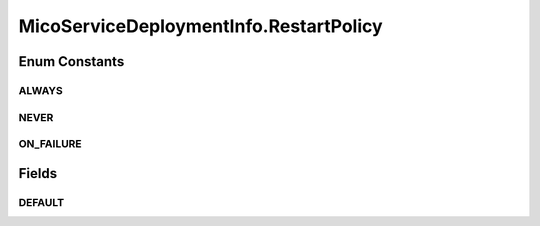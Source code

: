 .. java:import:: java.util ArrayList

.. java:import:: java.util HashMap

.. java:import:: java.util List

.. java:import:: java.util Map

.. java:import:: org.neo4j.ogm.annotation GeneratedValue

.. java:import:: org.neo4j.ogm.annotation Id

.. java:import:: org.neo4j.ogm.annotation NodeEntity

.. java:import:: io.swagger.annotations ApiModelProperty

.. java:import:: lombok AllArgsConstructor

.. java:import:: lombok Data

.. java:import:: lombok NoArgsConstructor

.. java:import:: lombok Singular

.. java:import:: lombok.experimental Accessors

MicoServiceDeploymentInfo.RestartPolicy
=======================================

.. java:package:: io.github.ust.mico.core.model
   :noindex:

.. java:type:: public enum RestartPolicy
   :outertype: MicoServiceDeploymentInfo

   Enumeration for all supported restart policies.

Enum Constants
--------------
ALWAYS
^^^^^^

.. java:field:: public static final MicoServiceDeploymentInfo.RestartPolicy ALWAYS
   :outertype: MicoServiceDeploymentInfo.RestartPolicy

NEVER
^^^^^

.. java:field:: public static final MicoServiceDeploymentInfo.RestartPolicy NEVER
   :outertype: MicoServiceDeploymentInfo.RestartPolicy

ON_FAILURE
^^^^^^^^^^

.. java:field:: public static final MicoServiceDeploymentInfo.RestartPolicy ON_FAILURE
   :outertype: MicoServiceDeploymentInfo.RestartPolicy

Fields
------
DEFAULT
^^^^^^^

.. java:field:: public static RestartPolicy DEFAULT
   :outertype: MicoServiceDeploymentInfo.RestartPolicy

   Default restart policy is \ :java:ref:`RestartPolicy.ALWAYS`\ .

